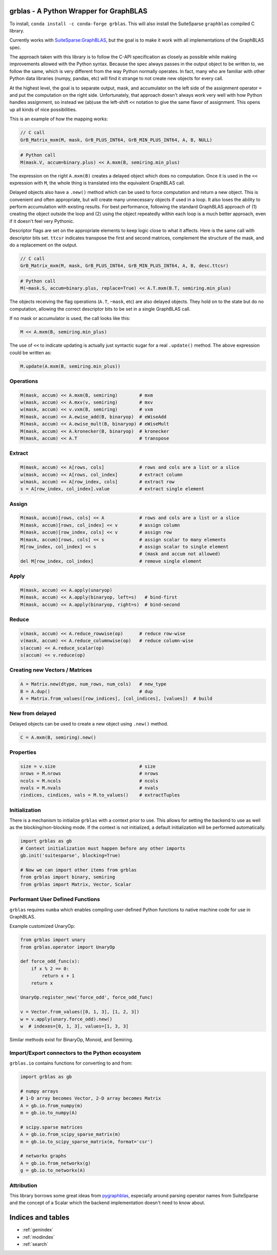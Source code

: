 .. grblas documentation master file, created by
   sphinx-quickstart on Tue Mar 15 13:13:40 2022.
   You can adapt this file completely to your liking, but it should at least
   contain the root `toctree` directive.

grblas - A Python Wrapper for GraphBLAS
=======================================

To install, ``conda install -c conda-forge grblas``. This will also install the SuiteSparse ``graphblas`` compiled C library.

Currently works with `SuiteSparse:GraphBLAS <https://github.com/DrTimothyAldenDavis/GraphBLAS>`_, but the goal is to make it work with all implementations of the GraphBLAS spec.

The approach taken with this library is to follow the C-API specification as closely as possible while making improvements
allowed with the Python syntax. Because the spec always passes in the output object to be written to, we follow the same,
which is very different from the way Python normally operates. In fact, many who are familiar with other Python data
libraries (numpy, pandas, etc) will find it strange to not create new objects for every call.

At the highest level, the goal is to separate output, mask, and accumulator on the left side of the assignment
operator ``=`` and put the computation on the right side. Unfortunately, that approach doesn't always work very well
with how Python handles assignment, so instead we (ab)use the left-shift ``<<`` notation to give the same flavor of
assignment. This opens up all kinds of nice possibilities.

This is an example of how the mapping works:

.. code-block:: c

    // C call
    GrB_Matrix_mxm(M, mask, GrB_PLUS_INT64, GrB_MIN_PLUS_INT64, A, B, NULL)

.. code-block:: python

    # Python call
    M(mask.V, accum=binary.plus) << A.mxm(B, semiring.min_plus)

The expression on the right ``A.mxm(B)`` creates a delayed object which does no computation. Once it is used in the
``<<`` expression with ``M``, the whole thing is translated into the equivalent GraphBLAS call.

Delayed objects also have a ``.new()`` method which can be used to force computation and return a new
object. This is convenient and often appropriate, but will create many unnecessary objects if used in a loop. It
also loses the ability to perform accumulation with existing results. For best performance, following the standard
GraphBLAS approach of (1) creating the object outside the loop and (2) using the object repeatedly within each loop
is a much better approach, even if it doesn't feel very Pythonic.

Descriptor flags are set on the appropriate elements to keep logic close to what it affects. Here is the same call
with descriptor bits set. ``ttcsr`` indicates transpose the first and second matrices, complement the structure of the mask,
and do a replacement on the output.

.. code-block:: c

    // C call
    GrB_Matrix_mxm(M, mask, GrB_PLUS_INT64, GrB_MIN_PLUS_INT64, A, B, desc.ttcsr)

.. code-block:: python

    # Python call
    M(~mask.S, accum=binary.plus, replace=True) << A.T.mxm(B.T, semiring.min_plus)

The objects receiving the flag operations (``A.T``, ``~mask``, etc) are also delayed objects. They hold on to the state but
do no computation, allowing the correct descriptor bits to be set in a single GraphBLAS call.

If no mask or accumulator is used, the call looks like this:

.. code-block:: python

    M << A.mxm(B, semiring.min_plus)

The use of ``<<`` to indicate updating is actually just syntactic sugar for a real ``.update()`` method. The above
expression could be written as:

.. code-block:: python

    M.update(A.mxm(B, semiring.min_plus))

Operations
----------

.. code-block:: python

    M(mask, accum) << A.mxm(B, semiring)        # mxm
    w(mask, accum) << A.mxv(v, semiring)        # mxv
    w(mask, accum) << v.vxm(B, semiring)        # vxm
    M(mask, accum) << A.ewise_add(B, binaryop)  # eWiseAdd
    M(mask, accum) << A.ewise_mult(B, binaryop) # eWiseMult
    M(mask, accum) << A.kronecker(B, binaryop)  # kronecker
    M(mask, accum) << A.T                       # transpose

Extract
-------

.. code-block:: python

    M(mask, accum) << A[rows, cols]             # rows and cols are a list or a slice
    w(mask, accum) << A[rows, col_index]        # extract column
    w(mask, accum) << A[row_index, cols]        # extract row
    s = A[row_index, col_index].value           # extract single element

Assign
------

.. code-block:: python

    M(mask, accum)[rows, cols] << A             # rows and cols are a list or a slice
    M(mask, accum)[rows, col_index] << v        # assign column
    M(mask, accum)[row_index, cols] << v        # assign row
    M(mask, accum)[rows, cols] << s             # assign scalar to many elements
    M[row_index, col_index] << s                # assign scalar to single element
                                                # (mask and accum not allowed)
    del M[row_index, col_index]                 # remove single element

Apply
-----

.. code-block:: python

    M(mask, accum) << A.apply(unaryop)
    M(mask, accum) << A.apply(binaryop, left=s)   # bind-first
    M(mask, accum) << A.apply(binaryop, right=s)  # bind-second

Reduce
------

.. code-block:: python

    v(mask, accum) << A.reduce_rowwise(op)      # reduce row-wise
    v(mask, accum) << A.reduce_columnwise(op)   # reduce column-wise
    s(accum) << A.reduce_scalar(op)
    s(accum) << v.reduce(op)

Creating new Vectors / Matrices
-------------------------------

.. code-block:: python

    A = Matrix.new(dtype, num_rows, num_cols)   # new_type
    B = A.dup()                                 # dup
    A = Matrix.from_values([row_indices], [col_indices], [values])  # build

New from delayed
----------------

Delayed objects can be used to create a new object using ``.new()`` method.

.. code-block:: python

    C = A.mxm(B, semiring).new()

Properties
----------

.. code-block:: python

    size = v.size                               # size
    nrows = M.nrows                             # nrows
    ncols = M.ncols                             # ncols
    nvals = M.nvals                             # nvals
    rindices, cindices, vals = M.to_values()    # extractTuples

Initialization
--------------

There is a mechanism to initialize ``grblas`` with a context prior to use. This allows for setting the backend to
use as well as the blocking/non-blocking mode. If the context is not initialized, a default initialization will
be performed automatically.

.. code-block:: python

    import grblas as gb
    # Context initialization must happen before any other imports
    gb.init('suitesparse', blocking=True)

    # Now we can import other items from grblas
    from grblas import binary, semiring
    from grblas import Matrix, Vector, Scalar

Performant User Defined Functions
---------------------------------

``grblas`` requires ``numba`` which enables compiling user-defined Python functions to native machine code for use in GraphBLAS.

Example customized UnaryOp:

.. code-block:: python

    from grblas import unary
    from grblas.operator import UnaryOp

    def force_odd_func(x):
        if x % 2 == 0:
            return x + 1
        return x

    UnaryOp.register_new('force_odd', force_odd_func)

    v = Vector.from_values([0, 1, 3], [1, 2, 3])
    w = v.apply(unary.force_odd).new()
    w  # indexes=[0, 1, 3], values=[1, 3, 3]

Similar methods exist for BinaryOp, Monoid, and Semiring.

Import/Export connectors to the Python ecosystem
------------------------------------------------

``grblas.io`` contains functions for converting to and from:

.. code-block:: python

    import grblas as gb

    # numpy arrays
    # 1-D array becomes Vector, 2-D array becomes Matrix
    A = gb.io.from_numpy(m)
    m = gb.io.to_numpy(A)

    # scipy.sparse matrices
    A = gb.io.from_scipy_sparse_matrix(m)
    m = gb.io.to_scipy_sparse_matrix(m, format='csr')

    # networkx graphs
    A = gb.io.from_networkx(g)
    g = gb.io.to_networkx(A)

Attribution
-----------

This library borrows some great ideas from `pygraphblas <https://github.com/michelp/pygraphblas>`_,
especially around parsing operator names from SuiteSparse and the concept of a Scalar which the backend
implementation doesn't need to know about.


Indices and tables
==================

* :ref:`genindex`
* :ref:`modindex`
* :ref:`search`
